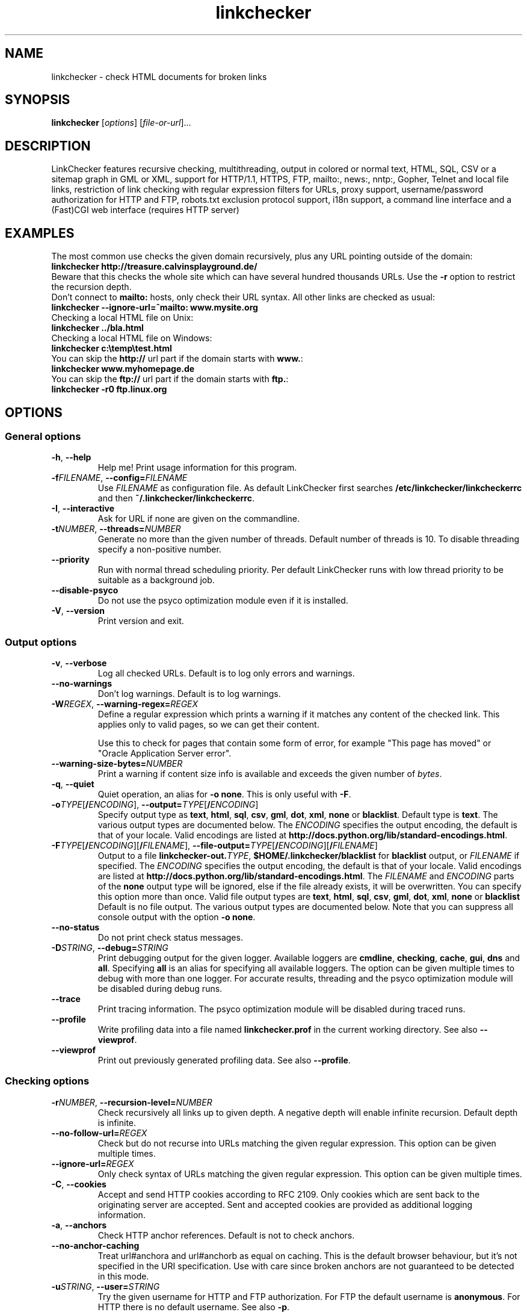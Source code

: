 .TH linkchecker 1 2001-03-10 "LinkChecker"
.SH NAME
linkchecker - check HTML documents for broken links
.
.SH SYNOPSIS
\fBlinkchecker\fP [\fIoptions\fP] [\fIfile-or-url\fP]...
.
.SH DESCRIPTION
.LP
LinkChecker features
recursive checking,
multithreading,
output in colored or normal text, HTML, SQL, CSV or a sitemap
graph in GML or XML,
support for HTTP/1.1, HTTPS, FTP, mailto:, news:, nntp:, 
Gopher, Telnet and local file links, 
restriction of link checking with regular expression filters for URLs,
proxy support,
username/password authorization for HTTP and FTP,
robots.txt exclusion protocol support,
i18n support,
a command line interface and
a (Fast)CGI web interface (requires HTTP server)
.
.SH EXAMPLES
The most common use checks the given domain recursively, plus any
URL pointing outside of the domain:
  \fBlinkchecker http://treasure.calvinsplayground.de/\fP
.br
Beware that this checks the whole site which can have several hundred
thousands URLs. Use the \fB\-r\fP option to restrict the recursion depth.
.br
Don't connect to \fBmailto:\fP hosts, only check their URL syntax. All other
links are checked as usual:
  \fBlinkchecker \-\-ignore\-url=^mailto: www.mysite.org\fP
.br
Checking a local HTML file on Unix:
  \fBlinkchecker ../bla.html\fP
.br
Checking a local HTML file on Windows:
  \fBlinkchecker c:\\temp\\test.html\fP
.br
You can skip the \fBhttp://\fP url part if the domain starts with \fBwww.\fP:
  \fBlinkchecker www.myhomepage.de\fP
.br
You can skip the \fBftp://\fP url part if the domain starts with \fBftp.\fP:
  \fBlinkchecker \-r0 ftp.linux.org\fP
.
.SH OPTIONS
.SS General options
.TP
\fB\-h\fP, \fB\-\-help\fP
Help me! Print usage information for this program.
.TP
\fB\-f\fP\fIFILENAME\fP, \fB\-\-config=\fP\fIFILENAME\fP
Use \fIFILENAME\fP as configuration file. As default LinkChecker first
searches \fB/etc/linkchecker/linkcheckerrc\fP and then
\fB~/.linkchecker/linkcheckerrc\fP.
.TP
\fB\-I\fP, \fB\-\-interactive\fP
Ask for URL if none are given on the commandline.
.TP
\fB\-t\fP\fINUMBER\fP, \fB\-\-threads=\fP\fINUMBER\fP
Generate no more than the given number of threads. Default number
of threads is 10. To disable threading specify a non-positive number.
.TP
\fB\-\-priority\fP
Run with normal thread scheduling priority. Per default LinkChecker runs
with low thread priority to be suitable as a background job.
.TP
\fB\-\-disable\-psyco\fP
Do not use the psyco optimization module even if it is installed.
.TP
\fB\-V\fP, \fB\-\-version\fP
Print version and exit.
.
.SS Output options
.TP
\fB\-v\fP, \fB\-\-verbose\fP
Log all checked URLs. Default is to log only errors and warnings.
.TP
\fB\-\-no\-warnings\fP
Don't log warnings. Default is to log warnings.
.TP
\fB\-W\fP\fIREGEX\fP, \fB\-\-warning\-regex=\fIREGEX\fP
Define a regular expression which prints a warning if it matches any
content of the checked link.
This applies only to valid pages, so we can get their content.

Use this to check for pages that contain some form of error, for example
"This page has moved" or "Oracle Application Server error".
.TP
\fB\-\-warning\-size\-bytes=\fP\fINUMBER\fP
Print a warning if content size info is available and exceeds the given
number of \fIbytes\fP.
.TP
\fB\-q\fP, \fB\-\-quiet\fP
Quiet operation, an alias for \fB\-o none\fP.
This is only useful with \fB\-F\fP.
.TP
\fB\-o\fP\fITYPE\fP[\fB/\fP\fIENCODING\fP], \fB\-\-output=\fP\fITYPE\fP[\fB/\fP\fIENCODING\fP]
Specify output type as \fBtext\fP, \fBhtml\fP, \fBsql\fP,
\fBcsv\fP, \fBgml\fP, \fBdot\fP, \fBxml\fP, \fBnone\fP or \fBblacklist\fP.
Default type is \fBtext\fP. The various output types are documented
below.
The \fIENCODING\fP specifies the output encoding, the default is
that of your locale.
Valid encodings are listed at
\fBhttp://docs.python.org/lib/standard\-encodings.html\fP.
.TP
\fB\-F\fP\fITYPE\fP[\fB/\fP\fIENCODING\fP][\fB/\fP\fIFILENAME\fP], \fB\-\-file\-output=\fP\fITYPE\fP[\fB/\fP\fIENCODING\fP][\fB/\fP\fIFILENAME\fP]
Output to a file \fBlinkchecker\-out.\fP\fITYPE\fP,
\fB$HOME/.linkchecker/blacklist\fP for
\fBblacklist\fP output, or \fIFILENAME\fP if specified.
The \fIENCODING\fP specifies the output encoding, the default is
that of your locale.
Valid encodings are listed at
\fBhttp://docs.python.org/lib/standard\-encodings.html\fP.
The \fIFILENAME\fP and \fIENCODING\fP parts of the \fBnone\fP output type
will be ignored, else if the file already exists, it will be overwritten.
You can specify this option more than once. Valid file output types
are \fBtext\fP, \fBhtml\fP, \fBsql\fP,
\fBcsv\fP, \fBgml\fP, \fBdot\fP, \fBxml\fP, \fBnone\fP or \fBblacklist\fP
Default is no file output. The various output types are documented
below. Note that you can suppress all console output
with the option \fB\-o none\fP.
.TP
\fB\-\-no\-status\fP
Do not print check status messages.
.TP
\fB\-D\fP\fISTRING\fP, \fB\-\-debug=\fP\fISTRING\fP
Print debugging output for the given logger.
Available loggers are \fBcmdline\fP, \fBchecking\fP,
\fBcache\fP, \fBgui\fP, \fBdns\fP and \fBall\fP.
Specifying \fBall\fP is an alias for specifying all available loggers.
The option can be given multiple times to debug with more
than one logger.
.BR
For accurate results, threading and the psyco optimization module will
be disabled during debug runs.
.TP
\fB\-\-trace\fP
Print tracing information. The psyco optimization module will be disabled
during traced runs.
.TP
\fB\-\-profile\fP
Write profiling data into a file named \fBlinkchecker.prof\fP
in the current working directory. See also \fB\-\-viewprof\fP.
.TP
\fB\-\-viewprof\fP
Print out previously generated profiling data. See also
\fB\-\-profile\fP.
.
.SS Checking options
.TP
\fB\-r\fP\fINUMBER\fP, \fB\-\-recursion\-level=\fP\fINUMBER\fP
Check recursively all links up to given depth.
A negative depth will enable infinite recursion.
Default depth is infinite.
.TP
\fB\-\-no\-follow\-url=\fP\fIREGEX\fP
Check but do not recurse into URLs matching the given regular
expression. This option can be given multiple times.
.TP
\fB\-\-ignore\-url=\fP\fIREGEX\fP
Only check syntax of URLs matching the given regular expression.
This option can be given multiple times.
.TP
\fB\-C\fP, \fB\-\-cookies\fP
Accept and send HTTP cookies according to RFC 2109. Only cookies
which are sent back to the originating server are accepted.
Sent and accepted cookies are provided as additional logging
information.
.TP
\fB\-a\fP, \fB\-\-anchors\fP
Check HTTP anchor references. Default is not to check anchors.
.TP
\fB\-\-no\-anchor\-caching\fP
Treat url#anchora and url#anchorb as equal on caching. This
is the default browser behaviour, but it's not specified in
the URI specification. Use with care since broken anchors are not
guaranteed to be detected in this mode.
.TP
\fB\-u\fP\fISTRING\fP, \fB\-\-user=\fP\fISTRING\fP
Try the given username for HTTP and FTP authorization.
For FTP the default username is \fBanonymous\fP. For HTTP there is
no default username. See also \fB\-p\fP.
.TP
\fB\-p\fP\fISTRING\fP, \fB\-\-password=\fP\fISTRING\fP
Try the given password for HTTP and FTP authorization.
For FTP the default password is \fBanonymous@\fP. For HTTP there is
no default password. See also \fB\-u\fP.
.TP
\fB\-\-timeout=\fP\fINUMBER\fP
Set the timeout for connection attempts in seconds. The default timeout
is 60 seconds.
.TP
\fB\-P\fP\fINUMBER\fP, \fB\-\-pause=\fP\fINUMBER\fP
Pause the given number of seconds between each url check. This option
disables threading. Default is no pause between requests.
.TP
\fB\-N\fP\fISTRING\fP, \fB\-\-nntp\-server=\fP\fISTRING\fP
Specify an NNTP server for \fBnews:\fP links. Default is the
environment variable \fBNNTP_SERVER\fP. If no host is given,
only the syntax of the link is checked.
.TP
\fB\-\-no\-proxy\-for=\fP\fIREGEX\fP
Contact hosts that match the given regular expression directly instead of
going through a proxy. This option can be given multiple times.
.
.SH OUTPUT TYPES
Note that by default only errors and warnings are logged.
You should use the \fB\-\-verbose\fP option to get the complete URL list,
especially when outputting a sitemap graph format.

.TP
\fBtext\fP
Standard text logger, logging URLs in keyword: argument fashion.
.TP
\fBhtml\fP
Log URLs in keyword: argument fashion, formatted as HTML.
Additionally has links to the referenced pages. Invalid URLs have
HTML and CSS syntax check links appended.
.TP
\fBcsv\fP
Log check result in CSV format with one URL per line.
.TP
\fBgml\fP
Log parent-child relations between linked URLs as a GML sitemap graph.
.TP
\fBdot\fP
Log parent-child relations between linked URLs as a DOT sitemap graph.
.TP
\fBgxml\fP
Log check result as a GraphXML sitemap graph.
.TP
\fBxml\fP
Log check result as machine-readable XML.
.TP
\fBsql\fP
Log check result as SQL script with INSERT commands. An example
script to create the initial SQL table is included as create.sql.
.TP
\fBblacklist\fP
Suitable for cron jobs. Logs the check result into a file
\fB~/.linkchecker/blacklist\fP which only contains entries with invalid
URLs and the number of times they have failed.
.TP
\fBnone\fP
Logs nothing. Suitable for debugging or checking the exit code.
.
.SH REGULAR EXPRESSIONS
Only Python regular expressions are accepted by LinkChecker.
See \fBhttp://www.amk.ca/python/howto/regex/\fP for an introduction in
regular expressions.

The only addition is that a leading exclamation mark negates the regular
expression.
.
.SH COOKIE FILES
A cookie file contains standard RFC 805 header data with the following
possible names:
.
.TP
\fBScheme\fP (optional)
Sets the scheme the cookies are valid for; default scheme is \fBhttp\fP.
.TP
\fBHost\fP (required)
Sets the domain the cookies are valid for.
.TP
\fBPath\fP (optional)
Gives the path the cookies are value for; default path is \fB/\fP.
.TP
\fBSet-cookie\fP (optional)
Set cookie name/value. Can be given more than once.
.PP
Multiple entries are separated by a blank line.
.
The example below will send two cookies to all URLs starting with
\fBhttp://imadoofus.org/hello/\fP and one to all URLs starting
with \fBhttps://imaweevil.org/\fP:

 Host: imadoofus.org
 Path: /hello
 Set-cookie: ID="smee"
 Set-cookie: spam="egg"

 Scheme: https
 Host: imaweevil.org
 Set-cookie: baggage="elitist"; comment="hologram"

.SH PROXY SUPPORT
To use a proxy set $http_proxy, $https_proxy, $ftp_proxy, $gopher_proxy
on Unix or Windows to the proxy URL (for example http://localhost:8080).
On a Mac use the Internet Config.
.
.SH NOTES
URLs on the commandline starting with \fBftp.\fP are treated like
\fBftp://ftp.\fP, URLs starting with \fBwww.\fP are treated like
\fBhttp://www.\fP.
You can also give local files as arguments.

If you have your system configured to automatically establish a
connection to the internet (e.g. with diald), it will connect when
checking links not pointing to your local host.
Use the \fB\-s\fP and \fB\-i\fP options to prevent this.

Javascript links are currently ignored.

If your platform does not support threading, LinkChecker disables it
automatically.

You can supply multiple user/password pairs in a configuration file.

When checking \fBnews:\fP links the given NNTP host doesn't need to be the
same as the host of the user browsing your pages.
.
.SH ENVIRONMENT
\fBNNTP_SERVER\fP - specifies default NNTP server
.br
\fBhttp_proxy\fP - specifies default HTTP proxy server
.br
\fBftp_proxy\fP - specifies default FTP proxy server
.br
\fBLC_MESSAGES\fP, \fBLANG\fP, \fBLANGUAGE\fP - specify output language
.
.SH RETURN VALUE
The return value is non-zero when
.IP \(bu
invalid links were found or
.IP \(bu
link warnings were found and warnings are enabled
.IP \(bu
a program error occurred.
.
.SH FILES
\fB/etc/linkchecker/linkcheckerrc\fP, \fB~/.linkchecker/linkcheckerrc\fP - default
configuration files
.br
\fB~/.linkchecker/blacklist\fP - default blacklist logger output filename
.br
\fBlinkchecker\-out.\fP\fITYPE\fP - default logger file output name
.br
\fBhttp://docs.python.org/lib/standard\-encodings.html\fP - valid output encodings
.br
\fBhttp://www.amk.ca/python/howto/regex/\fP - regular expression documentation
.
.SH AUTHOR
Bastian Kleineidam <calvin@users.sourceforge.net>
.
.SH COPYRIGHT
Copyright \(co 2000-2005 Bastian Kleineidam
